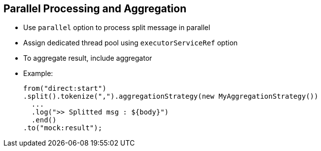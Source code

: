 :scrollbar:
:data-uri:


== Parallel Processing and Aggregation

* Use `parallel` option to process split message in parallel
* Assign dedicated thread pool using `executorServiceRef` option
* To aggregate result, include aggregator

* Example:
+
[source,xml]
----
from("direct:start")
.split().tokenize(",").aggregationStrategy(new MyAggregationStrategy())
  ...
  .log(">> Splitted msg : ${body}")
  .end()
.to("mock:result");
----

ifdef::showscript[]

Transcript:

By default, the Splitter processor uses one thread to split the stream of data--string, file, and so on--and process each split item. Because the processed item may require very complex transformations performed by subsequent processors, if you are not careful, the benefits obtained from using iterative steps may be negated. To prevent this, you can parallelize the workload using the `parallel` attribute. When you enable this option, the Splitter processor uses additional threads that are part of the threadpool. The threads can be assigned by default to the `DefaultCamelContext` or created specifically for the Splitter.

To use your own thread pool, configure the `executorServiceRef` attribute to provide the reference of the bean instantiated for that purpose.

After the splitting process concludes, some applications may need you to rebuild the file, string, or stream that was split. To accomplish this, use the aggregation strategy that you specified when you set up the Splitter.

endif::showscript[]
